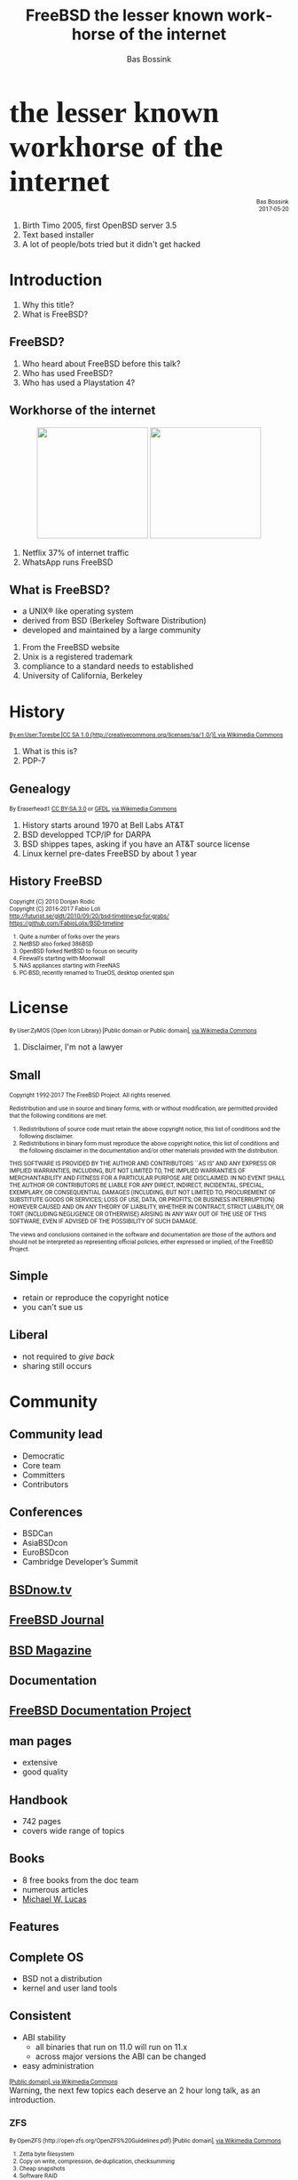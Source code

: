 #+TITLE: FreeBSD the lesser known workhorse of the internet
#+AUTHOR:    Bas Bossink
#+EMAIL:     bas.bossink@divverence.com
#+LANGUAGE:  en
#+OPTIONS:   TeX:t LaTeX:t skip:nil d:nil todo:t pri:nil tags:not-in-toc num:nil toc:nil e:t date:nil f:nil reveal_title_slide:nil
#+UNNUMBERED:t
#+EXPORT_SELECT_TAGS: export
#+EXPORT_EXCLUDE_TAGS: noexport
#+STARTUP: context
#+REVEAL_ROOT: http://localhost:2015/reveal.js
#+REVEAL_THEME: white
#+begin_export html
<section>
  <img class="stretch" src="images/FREEBSD_Logo_Vert_Pos_RGB.png" style="border: 0;" />
  <div style="font-size:40pt;font-weight:900;font-family: Montserrat">
    the lesser known workhorse of the internet
  </div>
  <div style="font-size:8pt;font-family:Roboto;text-align:right;right-margin:0;left-margin:auto">
  Bas Bossink<br/> 2017-05-20
  </div>
  <aside class="notes">
    <ol>
      <li>
        Birth Timo 2005, first OpenBSD server 3.5
      </li>
      <li>
        Text based installer
      </li>
      <li>
        A lot of people/bots tried but it didn't get hacked
      </li>
    </ol>
  </aside>
</section>
#+end_export
* Introduction
#+begin_export html
<img class="stretch" src="images/daemon-phk.png" />
<aside class="notes">
  <ol>
    <li>
      Why this title?
    </li>
    <li>
      What is FreeBSD?
    </li>
  </ol>
</aside>
#+end_export
** FreeBSD?
#+begin_export html
<aside class="notes">
  <ol>
    <li>
      Who heard about FreeBSD before this talk?
    </li>
    <li>
      Who has used FreeBSD?
    </li>
    <li>
      Who has used a Playstation 4?
    </li>
  </ol>
</aside>
#+end_export
** Workhorse of the internet
#+begin_export html
<div style="text-align:center;">
<img style="border:0;width:200px;display:inline-block;margin-left:auto;margin-right:auto;" src="images/Netflix-Logo-Print_CMYK.jpg" />
<img style="border:0;width:200px;display:inline-block;margin-left:auto;margin-right:auto;" src="images/WhatsApp_Logo_1.png"/>
</div>
#+end_export
#+begin_export html
<aside class="notes">
  <ol>
    <li>
      Netflix 37% of internet traffic
    </li>
    <li>
      WhatsApp runs FreeBSD
    </li>
  </ol>
</aside>
#+end_export
** What is FreeBSD?
 #+attr_reveal: :frag (appear)
    - a UNIX® like operating system
    - derived from BSD (Berkeley Software Distribution)
    - developed and maintained by a large community
#+begin_export html
<aside class="notes">
  <ol>
    <li>
      From the FreeBSD website
    </li>
    <li>
      Unix is a registered trademark
    </li>
    <li>
      compliance to a standard needs to established
    </li>
    <li>
      University of California, Berkeley
    </li>
  </ol>
</aside>
#+end_export
* History
#+begin_export html
<img class="stretch" src="images/Pdp7-oslo-2005.jpeg" />
<div style="font-size:8pt;font-family:Roboto">
  <a title="By en:User:Toresbe [CC SA 1.0
            (http://creativecommons.org/licenses/sa/1.0/)], via Wikimedia Commons"
     href="https://commons.wikimedia.org/wiki/File%3APdp7-oslo-2005.jpeg">
    By en:User:Toresbe [CC SA 1.0
    (http://creativecommons.org/licenses/sa/1.0/)], via Wikimedia Commons</a>
</div>
<aside class="notes">
  <ol>
    <li>
      What is this is?
    </li>
    <li>
      PDP-7
    </li>
  </ol>
</aside>
#+end_export
** Genealogy
#+begin_export html
<img class="stretch" src="images/Unix-history-simple.svg" />
<div style="font-size: 8pt;font-family: Roboto">
  By Eraserhead1 <a href="http://creativecommons.org/licenses/by-sa/3.0">
    CC BY-SA 3.0</a> or
  <a href="http://www.gnu.org/copyleft/fdl.html">GFDL</a>,
  <a href="https://commons.wikimedia.org/wiki/File%3AUnix_history-simple.png">via Wikimedia Commons</a>
</div>
<aside class="notes">
  <ol>
    <li>
      History starts around 1970 at Bell Labs AT&T
    </li>
    <li>
      BSD developped TCP/IP for DARPA
    </li>
    <li>
      BSD shippes tapes, asking if you have an AT&T source license
    </li>
    <li>
      Linux kernel pre-dates FreeBSD by about 1 year
    </li>
  </ol>
</aside>
#+end_export
*** History                                                        :noexport:
**** AT&T Unix
**** 4BSD
**** NetBSD
**** OpenBSD
** History FreeBSD
#+begin_export html
<img class="stretch" src="images/bsdt_v17.01.svg" />
<div style="font-size: 8pt;font-family: Roboto">
  Copyright (C) 2010 Donjan Rodic<br/>
  Copyright (C) 2016-2017 Fabio Loli<br/>
  <a href="http://futurist.se/gldt/2010/09/20/bsd-timeline-up-for-grabs/">
    http://futurist.se/gldt/2010/09/20/bsd-timeline-up-for-grabs/</a>
  <br/>
  <a href="https://github.com/FabioLolix/BSD-timeline">
    https://github.com/FabioLolix/BSD-timeline</a>
  <aside class="notes">
    <ol>
      <li>Quite a number of forks over the years</li>
      <li>
        NetBSD also forked 386BSD
      </li>
      <li>
        OpenBSD forked NetBSD to focus on security
      </li>
      <li>
        Firewall's starting with Moonwall
      </li>
      <li>
        NAS appliances starting with FreeNAS
      </li>
      <li>
        PC-BSD, recently renamed to TrueOS, desktop oriented spin
      </li>
    </ol>
  </aside>
</div>
#+end_export
* License
#+begin_export html
<img class="stretch" src="images/License_icon-bsd.svg" />
<div style="font-size: 8pt;font-family: Roboto">
  By User:ZyMOS (Open Icon Library) [Public domain or Public domain],
  <a href="https://commons.wikimedia.org/wiki/File%3ALicense_icon-bsd.svg">
    via Wikimedia Commons</a>
</div>
<aside class="notes">
  <ol>
    <li>
      Disclaimer, I'm not a lawyer
    </li>
  </ol>
</aside>
#+end_export
** Small
#+begin_export html
<div id="contentwrap" style="font-size:8pt;font-family: Roboto;text-align: left">

    <p>Copyright 1992-2017
      The FreeBSD Project.
      All rights reserved.</p>

    <p>Redistribution and use in source and binary forms, with or
      without modification, are permitted provided that the
      following conditions are met:</p>

    <ol>
      <li>Redistributions of source code must retain the above
	copyright notice, this list of conditions and the
	following disclaimer.</li>

      <li>Redistributions in binary form must reproduce the
	above copyright notice, this list of conditions and the
	following disclaimer in the documentation and/or other
	materials provided with the distribution.</li>
    </ol>

    <p>THIS SOFTWARE IS PROVIDED BY THE AUTHOR AND CONTRIBUTORS
      ``AS IS'' AND ANY EXPRESS OR IMPLIED WARRANTIES, INCLUDING,
      BUT NOT LIMITED TO, THE IMPLIED WARRANTIES OF
      MERCHANTABILITY AND FITNESS FOR A PARTICULAR PURPOSE ARE
      DISCLAIMED.  IN NO EVENT SHALL THE AUTHOR OR CONTRIBUTORS
      BE LIABLE FOR ANY DIRECT, INDIRECT, INCIDENTAL, SPECIAL,
      EXEMPLARY, OR CONSEQUENTIAL DAMAGES (INCLUDING, BUT NOT
      LIMITED TO, PROCUREMENT OF SUBSTITUTE GOODS OR SERVICES;
      LOSS OF USE, DATA, OR PROFITS; OR BUSINESS INTERRUPTION)
      HOWEVER CAUSED AND ON ANY THEORY OF LIABILITY, WHETHER IN
      CONTRACT, STRICT LIABILITY, OR TORT (INCLUDING NEGLIGENCE
      OR OTHERWISE) ARISING IN ANY WAY OUT OF THE USE OF THIS
      SOFTWARE, EVEN IF ADVISED OF THE POSSIBILITY OF SUCH
      DAMAGE.</p>

    <p>The views and conclusions contained in the software and
      documentation are those of the authors and should not be
      interpreted as representing official policies, either
      expressed or implied, of the FreeBSD Project.</p>
</div>
#+end_export
** Simple
- retain or reproduce the copyright notice
- you can't sue us
** Liberal
- not required to /give back/
- sharing still occurs
* Community
#+begin_export html
<img class="stretch" src="images/community-909149_960_720.jpg" />
#+end_export
** Community lead
- Democratic
- Core team
- Committers
- Contributors
#+begin_export html
</section>
<section>
<img class="stretch" src="images/FREEBSDF_Logo_Pos_RGB.png" />
#+end_export
** Conferences
- BSDCan
- AsiaBSDcon
- EuroBSDcon
- Cambridge Developer’s Summit
** [[http://www.bsdnow.tv/][BSDnow.tv]]
#+begin_export html
<img class="stretch" src="images/BSDNow_Logo_Vector_nobg.png" />
#+end_export
** [[https://www.freebsdfoundation.org/journal/][FreeBSD Journal]]
#+begin_export html
<img class="stretch" src="images/FreeBSDJournal.jpg" />
#+end_export
** [[https://bsdmag.org/][BSD Magazine]]
#+begin_export html
<img class="stretch" src="images/bsdmagazine.jpg" />
#+end_export
* Documentation
#+begin_export html
<img class="stretch" src="images/doc.jpg" />
#+end_export
** [[https://www.freebsd.org/docproj/][FreeBSD Documentation Project]]
** man pages
- extensive
- good quality
** Handbook
- 742 pages
- covers wide range of topics
** Books
- 8 free books from the doc team
- numerous articles
- [[https://www.michaelwlucas.com/][Michael W. Lucas]]
* Features
#+begin_export html
<img class="stretch" src="images/power.jpg" />
#+end_export
** Complete OS
- BSD not a distribution
- kernel and user land tools
** Consistent
- ABI stability
  - all binaries that run on 11.0 will run on 11.x
  - across major versions the ABI can be changed
- easy administration
#+begin_export html
</section>
</section>
<section>
  <section>
    <img class="stretch" src="images/White_Stars_4.svg"/>
    <div style="font-size:8pt;font-family: Roboto">
      <a title="By White_Stars_3.svg: *Empty_Star.svg: Kbolino
                White_Stars_2.svg: *Empty_Star.svg: Kbolino derivative work:
                Pixeltoo (talk) derivative work: Pixeltoo (talk) derivative
                work: Pixeltoo (White_Stars_3.svg) [Public domain], via
                Wikimedia Commons"
         href="https://commons.wikimedia.org/wiki/File%3AWhite_Stars_4.svg">
        [Public domain], via Wikimedia Commons</a>
    </div>
    <aside class="notes">
      Warning, the next few topics each deserve an 2 hour long talk, as an
      introduction.
    </aside>
  </section>
  <section>
    <h3>ZFS</h3>
    <img class="stretch" src="images/Openzfs.svg"/>
    <div style="font-size: 8pt;font-family: Roboto">
      By OpenZFS (http://open-zfs.org/OpenZFS%20Guidelines.pdf) [Public domain],
      <a href="https://commons.wikimedia.org/wiki/File%3AOpenzfs.svg">via Wikimedia Commons</a>
      <aside class="notes">
        <ol>
          <li>
            Zetta byte filesystem
          </li>
          <li>
            Copy on write, compression, de-duplication, checksumming
          </li>
          <li>
            Cheap snapshots
          </li>
          <li>
            Software RAID
          </li>
          <li>
            Volume management; data-sets, partitions without fixed size
          </li>
          <li>
            Easy backup with zfs-send and zfs-recieve
          </li>
        </ol>
      </aside>
    </div>
#+end_export
** Dtrace
#+begin_export html
<img class="stretch" src="images/dtracepony.png"/>
<aside class="notes">
  <ol>
    <li>
      Dynamic tracing, developped at Sun for Solaris
    </li>
    <li>
      kernel level tracing at lower runtime cost
    </li>
    <li>
      trace system calls, with callstacks, arguments
    </li>
    <li>
      awk/c like language D
    </li>
    <li>
      lookup dtrace, Brian Cantrill
    </li>
    <li>
      Used by Joyent to 'debug' node performance
    </li>
  </ol>
</aside>
#+end_export
** bhyve
- Hypervisor
#+begin_export html
<aside class="notes">
  <ol>
    <li>
      Since FreeBSD 10.0
    </li>
    <li>
      Supports: BSD's, Windows and GNU/Linux
    </li>
    <li>
      Supported  by libvirt
    </li>
  </ol>
</aside>
#+end_export
** Jails
- Operating system level virtualization
- Since 2000
#+begin_export html
<aside class="notes">
  <ol>
    <li>
      Same kernel
    </li>
    <li>
      Similar to Docker
    </li>
    <li>
      Great combination with ZFS
    </li>
  </ol>
</aside>
#+end_export
** A modified port of OpenBSD's Packet Filter
- firewall
- traffic shaping
#+begin_export html
<aside class="notes">
  <ol>
    <li>Based on OpenBSD 4.5</li>
    <li>
      Modified for multi-core throughput
    </li>
    <li>
      Industrial grade firewall
    </li>
  </ol>
</aside>
#+end_export
** Linux emulation
#+begin_export html
<aside class="notes">
  <ol>
    <li>
      Linux binaries run without recompilation
    </li>
    <li>
      Don't expect latest kernel features
    </li>
  </ol>
</aside>
#+end_export
* Availability
#+begin_export html
<img class="stretch" src="images/powerlogo.gif" />
#+end_export
** Supported architectures
- amd64, i386, ia64, pc98, powerpc, sparc64
- ARM
  - Raspberry Pi 1&2
  - Beaglebone White & Black
  - Banana Pi, Cubieboard 1&2
- ARM64
  - Rasberry Pi 3
- MIPS
  - Ubiquity Networks Router-Station
- MIPS64
  - Ubiquiti EdgeRouter Lite
** Commercial support
- [[https://www.freebsd.org/commercial/consult.html][Consulting]]
- [[https://www.freebsd.org/commercial/hardware.html][Hardware Vendors]]
** Other peoples computers
- [[https://aws.amazon.com/marketplace/pp/B01LWSWRED/][Amazon AWS]]
- [[https://azure.microsoft.com/nl-nl/blog/freebsd-now-available-in-azure-marketplace/][Microsoft Azure]]
- [[https://www.cyberciti.biz/faq/howto-deploying-freebsd11-unix-on-google-cloud/][Google Cloud Platform]]
- [[https://www.digitalocean.com/products/linux-distribution/freebsd/][Digital Ocean]]
** Downloads                                                       :noexport:
- Installer Images
- Virtual Machine Images (vhd, vmdk, qcow2, raw)
- SD Card Images (Rasberry Pi, BeagleBone, ....)
* Challenges
** Hardware support
- wireless
- graphics
#+begin_export html
</section>
</section>
<section>
<img class="stretch" src="images/FREEBSD_Logo_Vert_Pos_RGB.png" style="border: 0;" />
<div style="font-size:40pt;font-weight:900;font-family: Montserrat">
the somewhat known workhorse of the internet
</div>
</section>
#+end_export
* Products                                                         :noexport:
** PF-sense
** OPNSense
** FreeNAS/TrueNAS
** MacOS
** Playstation 4
* Notes                                                            :noexport:
** ZFS
** bhyve
** Dtrace
** Jails
** PF
** Ports
*** packages
*** build once update all, prodriere
** Linux emulation
** Clang/LLVM
** Simple configuration
*** /etc/rc.conf
*** No Systemd
** Security
** Binary updates
** Test suite
* Images attribution                                               :noexport:
*** PDP-8
By Florian Schäffer (Own work) [<a href="http://creativecommons.org/licenses/by-sa/4.0">CC BY-SA 4.0</a>], <a href="https://commons.wikimedia.org/wiki/File%3ADigital_pdp8-e2.jpg">via Wikimedia Commons</a>
*** Nuvola apps bookcase
By Althiphika (Own work) [<a href="http://www.gnu.org/copyleft/fdl.html">GFDL</a> or <a href="http://creativecommons.org/licenses/by-sa/4.0-3.0-2.5-2.0-1.0">CC BY-SA 4.0-3.0-2.5-2.0-1.0</a>], <a href="https://commons.wikimedia.org/wiki/File%3ANuvola_apps_bookcase_Ic%C3%B4ne_HS.svg">via Wikimedia Commons</a>
*** Unix history
By Eraserhead1 [<a href="http://creativecommons.org/licenses/by-sa/3.0">CC BY-SA 3.0</a> or <a href="http://www.gnu.org/copyleft/fdl.html">GFDL</a>], <a href="https://commons.wikimedia.org/wiki/File%3AUnix_history-simple.png">via Wikimedia Commons</a>
*** Berkeley Software Distribution Timeline
Copyright (C) 2010 Donjan Rodic
Copyright (C) 2016-2017 Fabio Loli
http://futurist.se/gldt/2010/09/20/bsd-timeline-up-for-grabs/

https://github.com/FabioLolix/BSD-timeline
*** OpenZFS
By OpenZFS (http://open-zfs.org/OpenZFS%20Guidelines.pdf) [Public domain], <a href="https://commons.wikimedia.org/wiki/File%3AOpenzfs.svg">via Wikimedia Commons</a>
*** GPL icon
By User:ZyMOS (Open Icon Library) [Public domain], <a href="https://commons.wikimedia.org/wiki/File%3ALicense_icon-gpl-2.svg">via Wikimedia Commons</a>
*** BSD license icon
By User:ZyMOS (Open Icon Library) [Public domain or Public domain], <a href="https://commons.wikimedia.org/wiki/File%3ALicense_icon-bsd.svg">via Wikimedia Commons</a>
*** Slippery
<a title="See page for author [Public domain], via Wikimedia Commons"
href="https://commons.wikimedia.org/wiki/File%3AQu%C3%A9bec_D-320.svg"><img
width="128" alt="Québec D-320"
src="https://upload.wikimedia.org/wikipedia/commons/thumb/4/4e/Qu%C3%A9bec_D-320.svg/128px-Qu%C3%A9bec_D-320.svg.png"/></a>
*** PDP-7
#+begin_export html
<a title="By en:User:Toresbe [CC SA 1.0
(http://creativecommons.org/licenses/sa/1.0/)], via Wikimedia Commons"
href="https://commons.wikimedia.org/wiki/File%3APdp7-oslo-2005.jpeg"><img
width="512" alt="Pdp7-oslo-2005"
src="https://upload.wikimedia.org/wikipedia/commons/thumb/5/52/Pdp7-oslo-2005.jpeg/512px-Pdp7-oslo-2005.jpeg"/></a>
#+end_export
